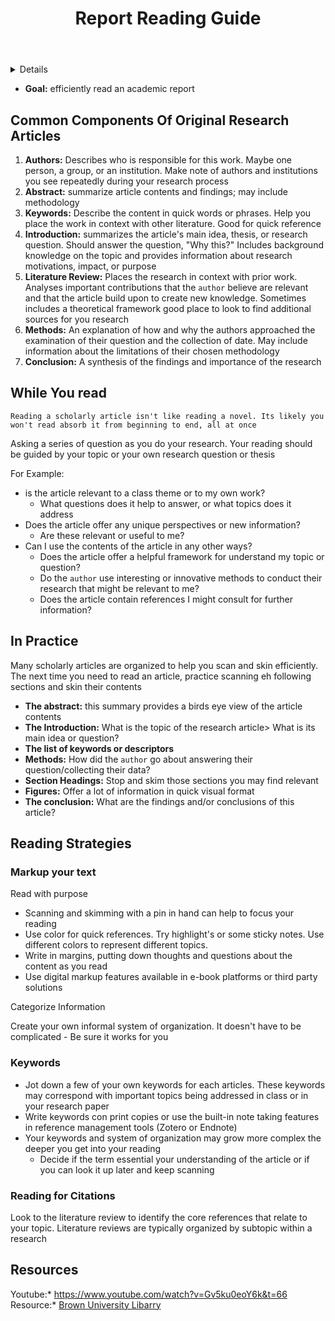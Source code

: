 :PROPERTIES:
:ID: 3345ef27-6965-4201-9e46-9940cb3ca918
:ROAM_ORIGIN: 31324ca5-e8b8-491f-a2b8-1b039dd60ce3
:END:
#+TITLE: Report Reading Guide

#+OPTIONS: title:nil tags:nil todo:nil ^:nil f:t num:t pri:nil toc:t
#+LATEX_HEADER: \renewcommand\maketitle{} \usepackage[scaled]{helvet} \renewcommand\familydefault{\sfdefault}
#+TODO: TODO(t) (e) DOIN(d) PEND(p) OUTL(o) EXPL(x) FDBK(b) WAIT(w) NEXT(n) IDEA(i) | ABRT(a) PRTL(r) RVIW(v) DONE(f)
#+FILETAGS: :DOC:PROJECT:ACADEMIC:GUIDE:
#+HTML:<details>

* DONE Report Reading Guide :DOC:META:ACADEMIC:GUIDE:
CLOSED: [2024-08-30 Fri 20:55]
#+HTML:</details>
:PROPERTIES:
:ARCHIVE_TIME: 2024-09-10 Tue 22:06
:ARCHIVE_FILE: /home/whammou/notes/personal.org
:ARCHIVE_CATEGORY: personal
:ARCHIVE_TODO: 
:END:
- *Goal:* efficiently read an academic report
** Common Components Of Original Research Articles
1. *Authors:* Describes who is responsible for this work. Maybe one person, a group, or an institution. Make note of authors and institutions you see repeatedly during your research process
2. *Abstract:* summarize article contents and findings; may include methodology
3. *Keywords:* Describe the content in quick words or phrases. Help you place the work in context with other literature. Good for quick reference
4. *Introduction:* summarizes the article's main idea, thesis, or research question. Should answer the question, "Why this?" Includes background knowledge on the topic and provides information about research motivations, impact, or purpose
5. *Literature Review:* Places the research in context with prior work. Analyses important contributions that the ~author~ believe are relevant and that the article build upon to create new knowledge. Sometimes includes a theoretical framework good place to look to find additional sources for you research
6. *Methods:* An explanation of how and why the authors approached the examination of their question and the collection of date. May include information about the limitations of their chosen methodology 
7. *Conclusion:* A synthesis of the findings and importance of the research
** While You read
~Reading a scholarly article isn't like reading a novel. Its likely you won't read absorb it from beginning to end, all at once~

Asking a series of question as you do your research. Your reading should be guided by your topic or your own research question or thesis

For Example:

- is the article relevant to a class theme or to my own work?
  - What questions does it help to answer, or what topics does it address
    
- Does the article offer any unique perspectives or new information?
  - Are these relevant or useful to me?
    
- Can I use the contents of the article in any other ways?
  - Does the article offer a helpful framework for understand my topic or question?
  - Do the ~author~ use interesting or innovative methods to conduct their research that might be relevant to me?
  - Does the article contain references I might consult for further information?
** In Practice
Many scholarly articles are organized to help you scan and skin efficiently. The next time you need to read an article, practice scanning eh following sections and skin their contents

- *The abstract:* this summary provides a birds eye view of the article contents
- *The Introduction:* What is the topic of the research article> What is its main idea or question?
- *The list of keywords or descriptors*
- *Methods:* How did the ~author~ go about answering their question/collecting their data?
- *Section Headings:* Stop and skim those sections you may find relevant
- *Figures:* Offer a lot of information in quick visual format
- *The conclusion:* What are the findings and/or conclusions of this article?
** Reading Strategies
*** Markup your text
Read with purpose

- Scanning and skimming with a pin in hand can help to focus your reading
- Use color for quick references. Try highlight's or some sticky notes. Use different colors to represent different topics.
- Write in margins, putting down thoughts and questions about the content as you read
- Use digital markup features available in e-book platforms or third party solutions
  
Categorize Information

Create your own informal system of organization. It doesn't have to be complicated - Be sure it works for you
*** Keywords
- Jot down a few of your own keywords for each articles. These keywords may correspond with important topics being addressed in class or in your research paper
- Write keywords con print copies or use the built-in note taking features in reference management tools (Zotero or Endnote)
- Your keywords and system of organization may grow more complex the deeper you get into your reading
  - Decide if the term essential your understanding of the article or if you can look it up later and keep scanning
*** Reading for Citations
Look to the literature review to identify the core references that relate to your topic. Literature reviews are typically organized by subtopic within a research 
** Resources
Youtube:* [[https://www.youtube.com/watch?v=Gv5ku0eoY6k&t=66]]
Resource:* [[https://libguides.brown.edu/evaluate/Read][Brown University Libarry]]
